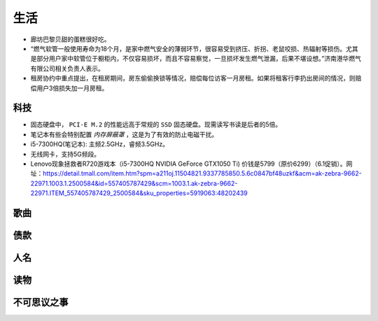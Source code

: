 生活
===========================================
- 廊坊巴黎贝甜的蛋糕很好吃。
- “燃气软管一般使用寿命为18个月，是家中燃气安全的薄弱环节，很容易受到挤压、折拐、老鼠咬损、热辐射等损伤。尤其是部分用户家中软管位于橱柜内，不仅容易损坏，而且不容易察觉，一旦损坏发生燃气泄漏，后果不堪设想。”济南港华燃气有限公司相关负责人表示。
- 租房协约中重点提出，在租房期间，房东偷偷换锁等情况，赔偿每位访客一月房租。如果将租客行李扔出房间的情况，则赔偿用户3倍损失加一月房租。

科技
^^^^^^^^^^^^^^^^^^^^^
- 固态硬盘中， ``PCI-E M.2`` 的性能远高于常规的 ``SSD`` 固态硬盘。现需读写书读是后者的5倍。
- 笔记本有些会特别配置 `内存屏蔽罩` ，这是为了有效的防止电磁干扰。
- i5-7300HQ(笔记本): 主频2.5GHz，睿频3.5GHz。
- 无线网卡，支持5G频段。

- Lenovo现象拯救者R720游戏本（i5-7300HQ NVIDIA GeForce GTX1050 Ti) 价钱是5799（原价6299）（6.1促销）。网址：https://detail.tmall.com/item.htm?spm=a211oj.11504821.9337785850.5.6c0847bf48uzkf&acm=ak-zebra-9662-22971.1003.1.2500584&id=557405787429&scm=1003.1.ak-zebra-9662-22971.ITEM_557405787429_2500584&sku_properties=5919063:48202439

歌曲
^^^^^^^^^^^^^^^^^^^^^
.. 红昭愿

债款
^^^^^^^^^^^^^^^^^^^^^
.. 宗雅：￥11500

人名
^^^^^^^^^^^^^^^^^^^^^
.. 周庭伊、郭妃丽、赵若汐、唐艺昕、万美汐

读物
^^^^^^^^^^^^^^^^^^^^^
.. 天子传奇（黄玉郎著漫画）

不可思议之事
^^^^^^^^^^^^^^^^^^^^^
